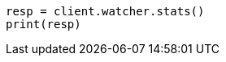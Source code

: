 // This file is autogenerated, DO NOT EDIT
// rest-api/watcher/stats.asciidoc:84

[source, python]
----
resp = client.watcher.stats()
print(resp)
----
